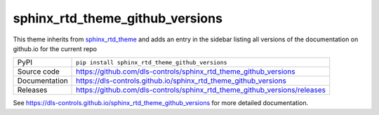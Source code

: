 sphinx_rtd_theme_github_versions
================================

|code_ci| |docs_ci| |coverage| |pypi_version| |license|

This theme inherits from sphinx_rtd_theme_ and adds an entry in the sidebar
listing all versions of the documentation on github.io for the current repo

============== ==============================================================
PyPI           ``pip install sphinx_rtd_theme_github_versions``
Source code    https://github.com/dls-controls/sphinx_rtd_theme_github_versions
Documentation  https://dls-controls.github.io/sphinx_rtd_theme_github_versions
Releases       https://github.com/dls-controls/sphinx_rtd_theme_github_versions/releases
============== ==============================================================

|screenshot|

.. |code_ci| image:: https://github.com/dls-controls/sphinx_rtd_theme_github_versions/workflows/Code%20CI/badge.svg?branch=master
    :target: https://github.com/dls-controls/sphinx_rtd_theme_github_versions/actions?query=workflow%3A%22Code+CI%22
    :alt: Code CI

.. |docs_ci| image:: https://github.com/dls-controls/sphinx_rtd_theme_github_versions/workflows/Docs%20CI/badge.svg?branch=master
    :target: https://github.com/dls-controls/sphinx_rtd_theme_github_versions/actions?query=workflow%3A%22Docs+CI%22
    :alt: Docs CI

.. |coverage| image:: https://codecov.io/gh/dls-controls/sphinx_rtd_theme_github_versions/branch/master/graph/badge.svg
    :target: https://codecov.io/gh/dls-controls/sphinx_rtd_theme_github_versions
    :alt: Test Coverage

.. |pypi_version| image:: https://img.shields.io/pypi/v/sphinx_rtd_theme_github_versions.svg
    :target: https://pypi.org/project/sphinx_rtd_theme_github_versions
    :alt: Latest PyPI version

.. |license| image:: https://img.shields.io/badge/License-Apache%202.0-blue.svg
    :target: https://opensource.org/licenses/Apache-2.0
    :alt: Apache License

.. _sphinx_rtd_theme: https://pypi.org/project/sphinx-rtd-theme/

..
    Anything below this line is used when viewing README.rst and will be replaced
    when included in index.rst

.. |screenshot| image:: https://raw.githubusercontent.com/dls-controls/sphinx_rtd_theme_github_versions/master/docs/images/screenshot.png

See https://dls-controls.github.io/sphinx_rtd_theme_github_versions for more detailed documentation.
